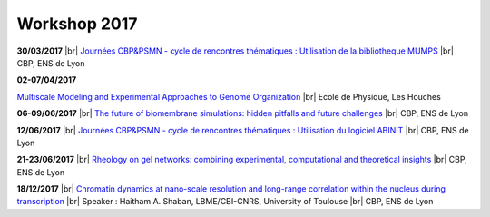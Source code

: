 Workshop 2017
=============

.. |br| raw:: html

   <br>

.. container::

    .. image:: ../../_static/cbp_ens.jpeg
        :class: img-float pe-3
        :alt: Logo CBP

    **30/03/2017** |br|
    `Journées CBP&PSMN - cycle de rencontres thématiques : Utilisation de la bibliotheque MUMPS <https://cbppsmndays.sciencesconf.org/resource/page/id/1>`_ |br|
    CBP, ENS de Lyon  

.. container:: mt-3 pt-3 border-top border-dark-subtle

    .. image:: ../../_static/Animations/WS/genome.jpeg
        :class: img-float pe-3
        :alt: Image Ecam

    **02-07/04/2017** 

    `Multiscale Modeling and Experimental Approaches to Genome Organization <#>`_ |br|
    Ecole de Physique, Les Houches 

.. container:: mt-3 pt-3 border-top border-dark-subtle

    .. image:: ../../_static/Animations/WS/biomembrane.jpg
        :class: img-float pe-3
        :alt: Image biomembrane

    **06-09/06/2017** |br|
    `The future of biomembrane simulations: hidden pitfalls and future challenges <#>`_ |br|
    CBP, ENS de Lyon 

.. container:: mt-3 pt-3 border-top border-dark-subtle

    .. image:: ../../_static/cbp_ens.jpeg
        :class: img-float pe-3
        :alt: Image biomembrane

    **12/06/2017** |br|
    `Journées CBP&PSMN - cycle de rencontres thématiques : Utilisation du logiciel ABINIT <https://cbppsmndays.sciencesconf.org/resource/page/id/2>`_ |br|
    CBP, ENS de Lyon  

.. container:: mt-3 pt-3 border-top border-dark-subtle

    .. image:: ../../_static/Animations/WS/rheology.png
        :class: img-float pe-3
        :alt: Image biomembrane

    **21-23/06/2017** |br|
    `Rheology on gel networks: combining experimental, computational and theoretical insights <#>`_ |br|
    CBP, ENS de Lyon

.. container:: mt-3 pt-3 border-top border-dark-subtle

    .. image:: ../../_static/Animations/WS/chromatin.png
        :class: img-float pe-3
        :alt: Image chromatin

    **18/12/2017** |br|
    `Chromatin dynamics at nano-scale resolution and long-range correlation within the nucleus during transcription <#>`_ |br|
    Speaker : Haitham A. Shaban, LBME/CBI-CNRS, University of Toulouse |br|
    CBP, ENS de Lyon  
